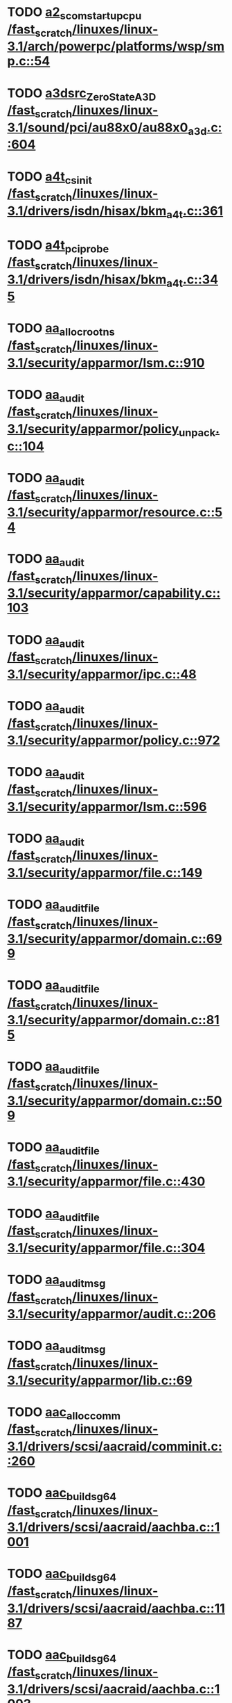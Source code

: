* TODO [[view:/fast_scratch/linuxes/linux-3.1/arch/powerpc/platforms/wsp/smp.c::face=ovl-face1::linb=54::colb=6::cole=25][a2_scom_startup_cpu /fast_scratch/linuxes/linux-3.1/arch/powerpc/platforms/wsp/smp.c::54]]
* TODO [[view:/fast_scratch/linuxes/linux-3.1/sound/pci/au88x0/au88x0_a3d.c::face=ovl-face1::linb=604::colb=2::cole=21][a3dsrc_ZeroStateA3D /fast_scratch/linuxes/linux-3.1/sound/pci/au88x0/au88x0_a3d.c::604]]
* TODO [[view:/fast_scratch/linuxes/linux-3.1/drivers/isdn/hisax/bkm_a4t.c::face=ovl-face1::linb=361::colb=8::cole=19][a4t_cs_init /fast_scratch/linuxes/linux-3.1/drivers/isdn/hisax/bkm_a4t.c::361]]
* TODO [[view:/fast_scratch/linuxes/linux-3.1/drivers/isdn/hisax/bkm_a4t.c::face=ovl-face1::linb=345::colb=8::cole=21][a4t_pci_probe /fast_scratch/linuxes/linux-3.1/drivers/isdn/hisax/bkm_a4t.c::345]]
* TODO [[view:/fast_scratch/linuxes/linux-3.1/security/apparmor/lsm.c::face=ovl-face1::linb=910::colb=9::cole=25][aa_alloc_root_ns /fast_scratch/linuxes/linux-3.1/security/apparmor/lsm.c::910]]
* TODO [[view:/fast_scratch/linuxes/linux-3.1/security/apparmor/policy_unpack.c::face=ovl-face1::linb=104::colb=8::cole=16][aa_audit /fast_scratch/linuxes/linux-3.1/security/apparmor/policy_unpack.c::104]]
* TODO [[view:/fast_scratch/linuxes/linux-3.1/security/apparmor/resource.c::face=ovl-face1::linb=54::colb=8::cole=16][aa_audit /fast_scratch/linuxes/linux-3.1/security/apparmor/resource.c::54]]
* TODO [[view:/fast_scratch/linuxes/linux-3.1/security/apparmor/capability.c::face=ovl-face1::linb=103::colb=8::cole=16][aa_audit /fast_scratch/linuxes/linux-3.1/security/apparmor/capability.c::103]]
* TODO [[view:/fast_scratch/linuxes/linux-3.1/security/apparmor/ipc.c::face=ovl-face1::linb=48::colb=8::cole=16][aa_audit /fast_scratch/linuxes/linux-3.1/security/apparmor/ipc.c::48]]
* TODO [[view:/fast_scratch/linuxes/linux-3.1/security/apparmor/policy.c::face=ovl-face1::linb=972::colb=8::cole=16][aa_audit /fast_scratch/linuxes/linux-3.1/security/apparmor/policy.c::972]]
* TODO [[view:/fast_scratch/linuxes/linux-3.1/security/apparmor/lsm.c::face=ovl-face1::linb=596::colb=10::cole=18][aa_audit /fast_scratch/linuxes/linux-3.1/security/apparmor/lsm.c::596]]
* TODO [[view:/fast_scratch/linuxes/linux-3.1/security/apparmor/file.c::face=ovl-face1::linb=149::colb=8::cole=16][aa_audit /fast_scratch/linuxes/linux-3.1/security/apparmor/file.c::149]]
* TODO [[view:/fast_scratch/linuxes/linux-3.1/security/apparmor/domain.c::face=ovl-face1::linb=699::colb=10::cole=23][aa_audit_file /fast_scratch/linuxes/linux-3.1/security/apparmor/domain.c::699]]
* TODO [[view:/fast_scratch/linuxes/linux-3.1/security/apparmor/domain.c::face=ovl-face1::linb=815::colb=10::cole=23][aa_audit_file /fast_scratch/linuxes/linux-3.1/security/apparmor/domain.c::815]]
* TODO [[view:/fast_scratch/linuxes/linux-3.1/security/apparmor/domain.c::face=ovl-face1::linb=509::colb=9::cole=22][aa_audit_file /fast_scratch/linuxes/linux-3.1/security/apparmor/domain.c::509]]
* TODO [[view:/fast_scratch/linuxes/linux-3.1/security/apparmor/file.c::face=ovl-face1::linb=430::colb=9::cole=22][aa_audit_file /fast_scratch/linuxes/linux-3.1/security/apparmor/file.c::430]]
* TODO [[view:/fast_scratch/linuxes/linux-3.1/security/apparmor/file.c::face=ovl-face1::linb=304::colb=9::cole=22][aa_audit_file /fast_scratch/linuxes/linux-3.1/security/apparmor/file.c::304]]
* TODO [[view:/fast_scratch/linuxes/linux-3.1/security/apparmor/audit.c::face=ovl-face1::linb=206::colb=1::cole=13][aa_audit_msg /fast_scratch/linuxes/linux-3.1/security/apparmor/audit.c::206]]
* TODO [[view:/fast_scratch/linuxes/linux-3.1/security/apparmor/lib.c::face=ovl-face1::linb=69::colb=2::cole=14][aa_audit_msg /fast_scratch/linuxes/linux-3.1/security/apparmor/lib.c::69]]
* TODO [[view:/fast_scratch/linuxes/linux-3.1/drivers/scsi/aacraid/comminit.c::face=ovl-face1::linb=260::colb=6::cole=20][aac_alloc_comm /fast_scratch/linuxes/linux-3.1/drivers/scsi/aacraid/comminit.c::260]]
* TODO [[view:/fast_scratch/linuxes/linux-3.1/drivers/scsi/aacraid/aachba.c::face=ovl-face1::linb=1001::colb=1::cole=15][aac_build_sg64 /fast_scratch/linuxes/linux-3.1/drivers/scsi/aacraid/aachba.c::1001]]
* TODO [[view:/fast_scratch/linuxes/linux-3.1/drivers/scsi/aacraid/aachba.c::face=ovl-face1::linb=1187::colb=1::cole=15][aac_build_sg64 /fast_scratch/linuxes/linux-3.1/drivers/scsi/aacraid/aachba.c::1187]]
* TODO [[view:/fast_scratch/linuxes/linux-3.1/drivers/scsi/aacraid/aachba.c::face=ovl-face1::linb=1093::colb=1::cole=15][aac_build_sg64 /fast_scratch/linuxes/linux-3.1/drivers/scsi/aacraid/aachba.c::1093]]

